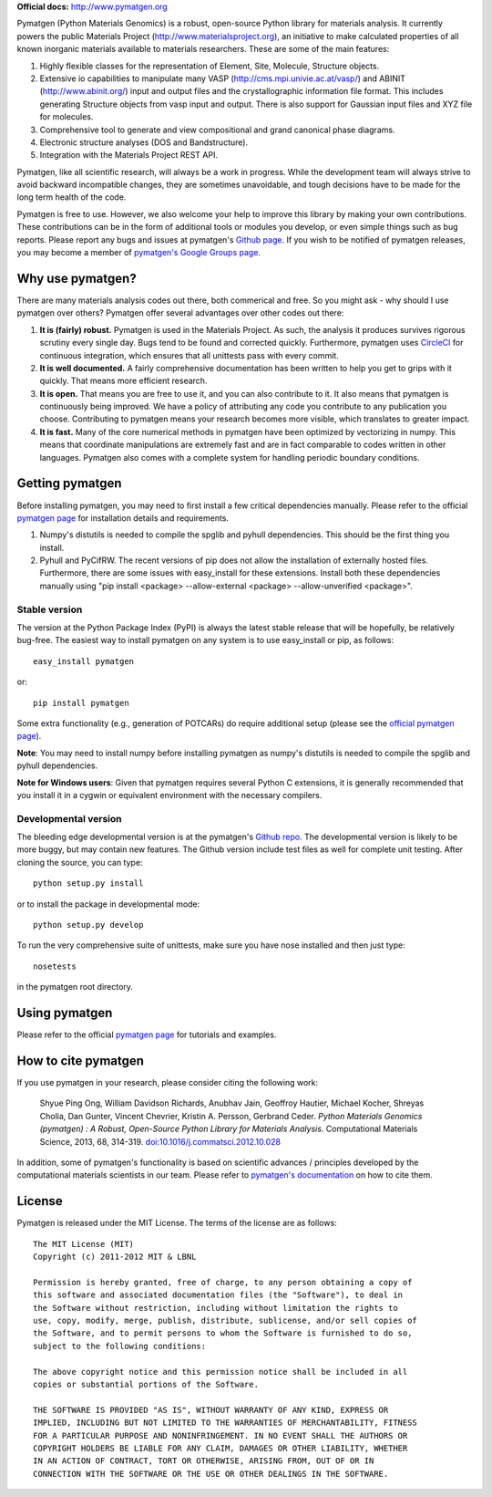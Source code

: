 **Official docs:** http://www.pymatgen.org

Pymatgen (Python Materials Genomics) is a robust, open-source Python library
for materials analysis. It currently powers the public Materials Project
(http://www.materialsproject.org), an initiative to make calculated
properties of all known inorganic materials available to materials
researchers. These are some of the main features:

1. Highly flexible classes for the representation of Element, Site, Molecule,
   Structure objects.
2. Extensive io capabilities to manipulate many VASP
   (http://cms.mpi.univie.ac.at/vasp/) and ABINIT (http://www.abinit.org/)
   input and output files and the crystallographic information file format.
   This includes generating Structure objects from vasp input and output.
   There is also support for Gaussian input files and XYZ file for molecules.
3. Comprehensive tool to generate and view compositional and grand canonical
   phase diagrams.
4. Electronic structure analyses (DOS and Bandstructure).
5. Integration with the Materials Project REST API.

Pymatgen, like all scientific research, will always be a work in progress.
While the development team will always strive to avoid backward incompatible
changes, they are sometimes unavoidable, and tough decisions have to be made
for the long term health of the code.

Pymatgen is free to use. However, we also welcome your help to improve this
library by making your own contributions.  These contributions can be in the
form of additional tools or modules you develop, or even simple things such
as bug reports. Please report any bugs and issues at pymatgen's `Github page
<https://github.com/materialsproject/pymatgen>`_. If you wish to be notified
of pymatgen releases, you may become a member of `pymatgen's Google Groups page
<https://groups.google.com/forum/?fromgroups#!forum/pymatgen/>`_.

Why use pymatgen?
=================

There are many materials analysis codes out there, both commerical and free.
So you might ask - why should I use pymatgen over others? Pymatgen offer
several advantages over other codes out there:

1. **It is (fairly) robust.** Pymatgen is used in the Materials Project. As
   such, the analysis it produces survives rigorous scrutiny every single
   day. Bugs tend to be found and corrected quickly. Furthermore,
   pymatgen uses `CircleCI <https://circleci.com>`_ for continuous
   integration, which ensures that all unittests pass with every commit.
2. **It is well documented.** A fairly comprehensive documentation has been
   written to help you get to grips with it quickly. That means more
   efficient research.
3. **It is open.** That means you are free to use it, and you can also
   contribute to it. It also means that pymatgen is continuously being
   improved. We have a policy of attributing any code you contribute to any
   publication you choose. Contributing to pymatgen means your research
   becomes more visible, which translates to greater impact.
4. **It is fast.** Many of the core numerical methods in pymatgen have been
   optimized by vectorizing in numpy. This means that coordinate
   manipulations are extremely fast and are in fact comparable to codes
   written in other languages. Pymatgen also comes with a complete system for
   handling periodic boundary conditions.

Getting pymatgen
================

Before installing pymatgen, you may need to first install a few critical
dependencies manually. Please refer to the official `pymatgen page`_ for
installation details and requirements.

1. Numpy's distutils is needed to compile the spglib and pyhull
   dependencies. This should be the first thing you install.
2. Pyhull and PyCifRW. The recent versions of pip does not allow the
   installation of externally hosted files. Furthermore,
   there are some issues with easy_install for these extensions. Install
   both these dependencies manually using "pip install <package>
   --allow-external <package> --allow-unverified <package>".

Stable version
--------------

The version at the Python Package Index (PyPI) is always the latest stable
release that will be hopefully, be relatively bug-free. The easiest way to
install pymatgen on any system is to use easy_install or pip, as follows::

    easy_install pymatgen

or::

    pip install pymatgen

Some extra functionality (e.g., generation of POTCARs) do require additional
setup (please see the `official pymatgen page <http://pymatgen.org/>`_).

**Note**: You may need to install numpy before installing pymatgen as numpy's
distutils is needed to compile the spglib and pyhull dependencies.

**Note for Windows users**: Given that pymatgen requires several Python C
extensions, it is generally recommended that you install it in a cygwin or
equivalent environment with the necessary compilers.

Developmental version
---------------------

The bleeding edge developmental version is at the pymatgen's `Github repo
<https://github.com/materialsproject/pymatgen>`_. The developmental
version is likely to be more buggy, but may contain new features. The
Github version include test files as well for complete unit testing. After
cloning the source, you can type::

    python setup.py install

or to install the package in developmental mode::

    python setup.py develop

To run the very comprehensive suite of unittests, make sure you have nose
installed and then just type::

    nosetests

in the pymatgen root directory.

Using pymatgen
==============

Please refer to the official `pymatgen page`_ for tutorials and examples.

How to cite pymatgen
====================

If you use pymatgen in your research, please consider citing the following
work:

    Shyue Ping Ong, William Davidson Richards, Anubhav Jain, Geoffroy Hautier,
    Michael Kocher, Shreyas Cholia, Dan Gunter, Vincent Chevrier, Kristin A.
    Persson, Gerbrand Ceder. *Python Materials Genomics (pymatgen) : A Robust,
    Open-Source Python Library for Materials Analysis.* Computational
    Materials Science, 2013, 68, 314-319. `doi:10.1016/j.commatsci.2012.10.028
    <http://dx.doi.org/10.1016/j.commatsci.2012.10.028>`_

In addition, some of pymatgen's functionality is based on scientific advances
/ principles developed by the computational materials scientists in our team.
Please refer to `pymatgen's documentation <http://pymatgen.org/>`_ on how to
cite them.

License
=======

Pymatgen is released under the MIT License. The terms of the license are as
follows::

    The MIT License (MIT)
    Copyright (c) 2011-2012 MIT & LBNL

    Permission is hereby granted, free of charge, to any person obtaining a copy of
    this software and associated documentation files (the "Software"), to deal in
    the Software without restriction, including without limitation the rights to
    use, copy, modify, merge, publish, distribute, sublicense, and/or sell copies of
    the Software, and to permit persons to whom the Software is furnished to do so,
    subject to the following conditions:

    The above copyright notice and this permission notice shall be included in all
    copies or substantial portions of the Software.

    THE SOFTWARE IS PROVIDED "AS IS", WITHOUT WARRANTY OF ANY KIND, EXPRESS OR
    IMPLIED, INCLUDING BUT NOT LIMITED TO THE WARRANTIES OF MERCHANTABILITY, FITNESS
    FOR A PARTICULAR PURPOSE AND NONINFRINGEMENT. IN NO EVENT SHALL THE AUTHORS OR
    COPYRIGHT HOLDERS BE LIABLE FOR ANY CLAIM, DAMAGES OR OTHER LIABILITY, WHETHER
    IN AN ACTION OF CONTRACT, TORT OR OTHERWISE, ARISING FROM, OUT OF OR IN
    CONNECTION WITH THE SOFTWARE OR THE USE OR OTHER DEALINGS IN THE SOFTWARE.


.. _`pymatgen page` : http://www.pymatgen.org